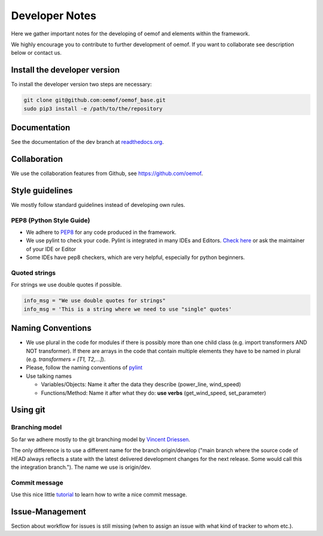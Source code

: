 Developer Notes
================

Here we gather important notes for the developing of oemof and elements within
the framework.

We highly encourage you to contribute to further development of oemof. If you want to collaborate see description below or contact us.

Install the developer version
-----------------------------

To install the developer version two steps are necessary:

.. code:: bash

  git clone git@github.com:oemof/oemof_base.git
  sudo pip3 install -e /path/to/the/repository
  
Documentation
-------------

See the documentation of the dev branch at `readthedocs.org <http://oemof_base.readthedocs.org/en/latest/>`_.


Collaboration
-------------

We use the collaboration features from Github, see https://github.com/oemof.


Style guidelines
----------------

We mostly follow standard guidelines instead of developing own rules.

PEP8 (Python Style Guide)
^^^^^^^^^^^^^^^^^^^^^^^^^

* We adhere to `PEP8 <https://www.python.org/dev/peps/pep-0008/>`_ for any code produced in the framework.

* We use pylint to check your code. Pylint is integrated in many IDEs and Editors. `Check here <http://docs.pylint.org/ide-integration>`_ or ask the maintainer of your IDE or Editor

* Some IDEs have pep8 checkers, which are very helpful, especially for python beginners.

Quoted strings
^^^^^^^^^^^^^^

For strings we use double quotes if possible.

.. code-block:: python

    info_msg = "We use double quotes for strings"
    info_msg = 'This is a string where we need to use "single" quotes'

Naming Conventions
------------------

* We use plural in the code for modules if there is possibly more than one child class (e.g. import transformers AND NOT transformer). If there are arrays in the code that contain multiple elements they have to be named in plural (e.g. `transformers = [T1, T2,...]`).

* Please, follow the naming conventions of `pylint <http://pylint-messages.wikidot.com/messages:c0103>`_

* Use talking names

  * Variables/Objects: Name it after the data they describe (power\_line, wind\_speed)
  * Functions/Method: Name it after what they do: **use verbs** (get\_wind\_speed, set\_parameter)


Using git
--------- 

Branching model
^^^^^^^^^^^^^^^

So far we adhere mostly to the git branching model by `Vincent Driessen <http://nvie.com/posts/a-successful-git-branching-model/>`_.

The only difference is to use a different name for the branch origin/develop 
("main branch where the source code of HEAD always reflects a state with the 
latest delivered development changes for the next release. Some would call this 
the integration branch."). The name we use is origin/dev.

Commit message
^^^^^^^^^^^^^^

Use this nice little `tutorial <http://chris.beams.io/posts/git-commit/>`_ to learn how to write a nice commit message.

Issue-Management
----------------
Section about workflow for issues is still missing (when to assign an issue with
what kind of tracker to whom etc.).


